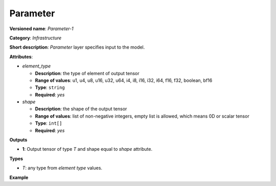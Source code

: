 Parameter
=========


.. meta::
  :description: Learn about Parameter-1 - an infrastructure operation, which
                can be performed to specify input to the model.

**Versioned name**: *Parameter-1*

**Category**: *Infrastructure*

**Short description**: *Parameter* layer specifies input to the model.

**Attributes**:

* *element_type*

  * **Description**: the type of element of output tensor
  * **Range of values**: u1, u4, u8, u16, u32, u64, i4, i8, i16, i32, i64, f16, f32, boolean, bf16
  * **Type**: ``string``
  * **Required**: *yes*

* *shape*

  * **Description**: the shape of the output tensor
  * **Range of values**: list of non-negative integers, empty list is allowed, which means 0D or scalar tensor
  * **Type**: ``int[]``
  * **Required**: *yes*


**Outputs**

* **1**: Output tensor of type *T* and shape equal to *shape* attribute.

**Types**

* *T*: any type from *element type* values.

**Example**

.. code-block:: xml
   :force:

   <layer ... type="Parameter" ...>
       <data>element_type="f32" shape="1,3,224,224"</data>
       <output>
           <port id="0">
               <dim>1</dim>
               <dim>3</dim>
               <dim>224</dim>
               <dim>224</dim>
           </port>
       </output>
   </layer>


